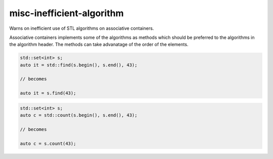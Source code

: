 .. title:: clang-tidy - misc-inefficient-algorithm

misc-inefficient-algorithm
==========================


Warns on inefficient use of STL algorithms on associative containers.

Associative containers implements some of the algorithms as methods which
should be preferred to the algorithms in the algorithm header. The methods
can take advanatage of the order of the elements.

.. code-block:: c++

  std::set<int> s;
  auto it = std::find(s.begin(), s.end(), 43);

  // becomes

  auto it = s.find(43);

.. code-block:: c++

  std::set<int> s;
  auto c = std::count(s.begin(), s.end(), 43);

  // becomes

  auto c = s.count(43);
